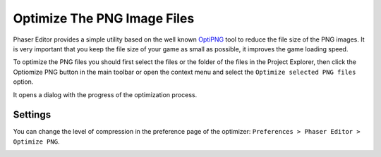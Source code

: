 Optimize The PNG Image Files
============================

Phaser Editor provides a simple utility based on the well known `OptiPNG <http://optipng.sourceforge.net/>`_ tool to reduce the file size of the PNG images. It is very important that you keep the file size of your game as small as possible, it improves the game loading speed.

To optimize the PNG files you should first select the files or the folder of the files in the Project Explorer, then click the Optiomize PNG button in the main toolbar or open the context menu and select the ``Optimize selected PNG files`` option.


It opens a dialog with the progress of the optimization process.

.. image:: images/OptiPNGIcon.png
	:alt: Optimize PNG images.

.. image:: images/OptiPNGDialog.png
	:alt: Optimize PNG dialog.


Settings
--------

You can change the level of compression in the preference page of the optimizer: ``Preferences > Phaser Editor > Optimize PNG``.

.. image:: images/OptiPNGSettings.png
	:alt: OptiPNG program arguments.